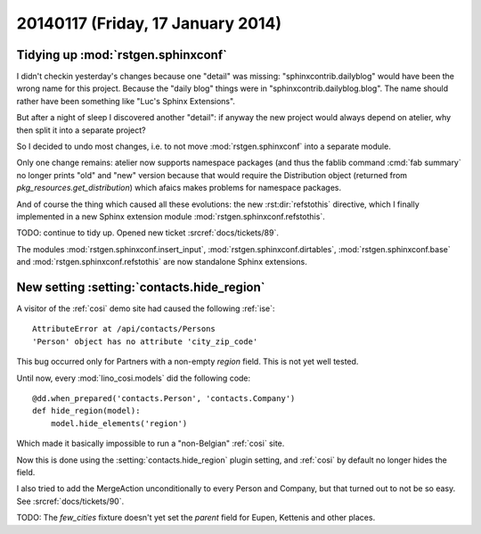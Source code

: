 ==================================
20140117 (Friday, 17 January 2014)
==================================

Tidying up :mod:`rstgen.sphinxconf`
------------------------------------

I didn't checkin yesterday's changes because one "detail" was missing:
"sphinxcontrib.dailyblog" would have been the wrong name for this
project. Because the "daily blog" things were in
"sphinxcontrib.dailyblog.blog". The name should rather have been
something like "Luc's Sphinx Extensions".

But after a night of sleep I discovered another "detail":
if anyway the new project would always depend on atelier, 
why then split it into a separate project?

So I decided to undo most changes, i.e. to not move
:mod:`rstgen.sphinxconf` into a separate module.

Only one change remains: atelier now supports namespace packages (and
thus the fablib command :cmd:`fab summary` no longer prints "old" and
"new" version because that would require the Distribution object
(returned from `pkg_resources.get_distribution`) which afaics makes
problems for namespace packages.

And of course the thing which caused all these evolutions: the new
:rst:dir:`refstothis` directive, which I finally implemented in a
new Sphinx extension module :mod:`rstgen.sphinxconf.refstothis`.

TODO: continue to tidy up.
Opened new ticket :srcref:`docs/tickets/89`.

The modules 
:mod:`rstgen.sphinxconf.insert_input`,
:mod:`rstgen.sphinxconf.dirtables`,
:mod:`rstgen.sphinxconf.base`
and :mod:`rstgen.sphinxconf.refstothis`
are now standalone Sphinx extensions.



New setting :setting:`contacts.hide_region`
-------------------------------------------

A visitor of the :ref:`cosi` demo site had caused the 
following :ref:`ise`::

  AttributeError at /api/contacts/Persons
  'Person' object has no attribute 'city_zip_code'

This bug occurred only for Partners with a non-empty 
`region` field. This is not yet well tested.

Until now, every :mod:`lino_cosi.models` did the following code::

    @dd.when_prepared('contacts.Person', 'contacts.Company')
    def hide_region(model):
        model.hide_elements('region')

Which made it basically impossible to run a "non-Belgian" :ref:`cosi` 
site.

Now this is done using the :setting:`contacts.hide_region` 
plugin setting, and :ref:`cosi` by default no longer 
hides the field.

I also tried to add the MergeAction unconditionally to every Person
and Company, but that turned out to not be so easy. 
See :srcref:`docs/tickets/90`.

TODO: The `few_cities` fixture doesn't yet set the `parent` field for 
Eupen,  Kettenis and other places.
